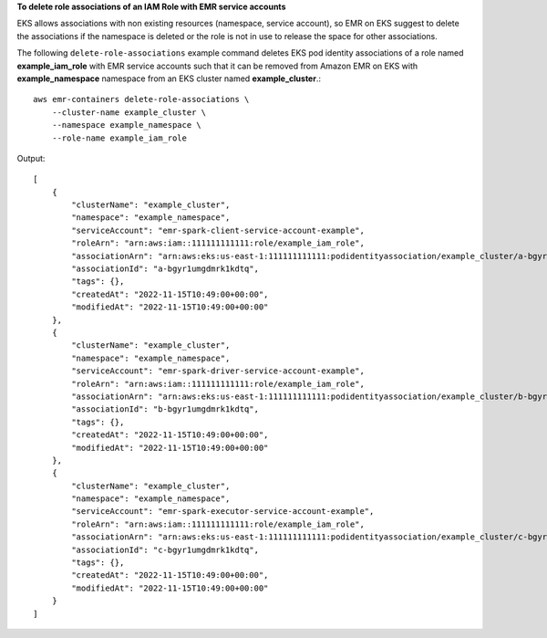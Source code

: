 **To delete role associations of an IAM Role with EMR service accounts**

EKS allows associations with non existing resources (namespace, service account), so EMR on EKS suggest to delete the associations if the namespace is deleted or the role is not in use to release the space for other associations.

The following ``delete-role-associations`` example command deletes EKS pod identity associations of a role named **example_iam_role** with EMR service accounts such that it can be removed from Amazon EMR on EKS with
**example_namespace** namespace from an EKS cluster named **example_cluster**.::

    aws emr-containers delete-role-associations \
        --cluster-name example_cluster \
        --namespace example_namespace \
        --role-name example_iam_role

Output::

    [
        {
            "clusterName": "example_cluster",
            "namespace": "example_namespace",
            "serviceAccount": "emr-spark-client-service-account-example",
            "roleArn": "arn:aws:iam::111111111111:role/example_iam_role",
            "associationArn": "arn:aws:eks:us-east-1:111111111111:podidentityassociation/example_cluster/a-bgyr1umgdmrk1kdtq",
            "associationId": "a-bgyr1umgdmrk1kdtq",
            "tags": {},
            "createdAt": "2022-11-15T10:49:00+00:00",
            "modifiedAt": "2022-11-15T10:49:00+00:00"
        },
        {
            "clusterName": "example_cluster",
            "namespace": "example_namespace",
            "serviceAccount": "emr-spark-driver-service-account-example",
            "roleArn": "arn:aws:iam::111111111111:role/example_iam_role",
            "associationArn": "arn:aws:eks:us-east-1:111111111111:podidentityassociation/example_cluster/b-bgyr1umgdmrk1kdtq",
            "associationId": "b-bgyr1umgdmrk1kdtq",
            "tags": {},
            "createdAt": "2022-11-15T10:49:00+00:00",
            "modifiedAt": "2022-11-15T10:49:00+00:00"
        },
        {
            "clusterName": "example_cluster",
            "namespace": "example_namespace",
            "serviceAccount": "emr-spark-executor-service-account-example",
            "roleArn": "arn:aws:iam::111111111111:role/example_iam_role",
            "associationArn": "arn:aws:eks:us-east-1:111111111111:podidentityassociation/example_cluster/c-bgyr1umgdmrk1kdtq",
            "associationId": "c-bgyr1umgdmrk1kdtq",
            "tags": {},
            "createdAt": "2022-11-15T10:49:00+00:00",
            "modifiedAt": "2022-11-15T10:49:00+00:00"
        }
    ]   

